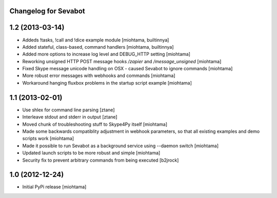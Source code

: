 Changelog for Sevabot
-------------------------

1.2 (2013-03-14)
----------------

- Addeds !tasks, !call and !dice example module [miohtama, builtinnya]

- Added stateful, class-based, command handlers [miohtama, builtinnya]

- Added more options to increase log level and DEBUG_HTTP setting [miohtama]

- Reworking unsigned HTTP POST message hooks */zapier* and */message_unsigned* [miohtama]

- Fixed Skype message unicode handling on OSX - caused Sevabot to ignore commands [miohtama]

- More robust error messages with webhooks and commands [miohtama]

- Workaround hanging fluxbox problems in the startup script example [miohtama]

1.1 (2013-02-01)
----------------

- Use shlex for command line parsing [ztane]

- Interleave stdout and stderr in output [ztane]

- Moved chunk of troubleshooting stuff to Skype4Py itself [miohtama]

- Made some backwards compatiblity adjustment in webhook parameters,
  so that all existing examples and demo scripts work [miohtama]

- Made it possible to run Sevabot as a background service using --daemon switch [miohtama]

- Updated launch scripts to be more robust and simple [miohtama]

- Security fix to prevent arbitrary commands from being executed [b2jrock]

1.0 (2012-12-24)
----------------

- Initial PyPi release [miohtama]


